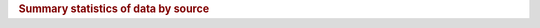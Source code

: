.. todo move tables into a unique document, and link to them here so that we can auto generate them in the future
.. todo make machine producable tables

.. _Summary of Metadata:

.. rubric:: Summary statistics of data by source

========  ==========  ===================  =================  =========  =========================  ====================================
source     no. bores   record start date    record end date     no. obs   average no. obs per site   no. sites more than one observation
========  ==========  ===================  =================  =========  =========================  ====================================
auk              265  1970-03-16           2023-05-01          438142                   1724.97                                   254
bop             4485  1983-02-03           2023-10-09          132636                   30.0014                                    27
ecan           13885  1900-01-10           2023-04-20          2334351                  169.009                                  8113
gdc              173  1973-03-07           2023-10-15          152600                   882.081                                   172
gwrc            3583  1955-02-06           2022-09-05          754359                   210.304                                   402
hbrc             377  1972-11-22           2023-09-06          35804                    119.746                                   298
hrc             4410  1900-01-01           2023-08-17          98213                    24.3705                                  2570
mdc             2963  1908-04-01           2022-11-25          308064                   104.041                                   102
nrc             3886  1903-03-04           2023-08-17          135910                   35.0826                                   145
nzgd           65110  1899-12-29           2024-01-24          122060                   1.87684                                   950
orc              110  1950-01-01           2023-12-04          99304                    1034.42                                    60
src             1076  1980-09-09           2023-11-04          155334                   144.362                                   641
tdc             2456  1900-01-01           2023-03-20          510705                   207.688                                  1252
trc             2365  1958-11-17           2023-12-04          45427                    75.4601                                   286
wcrc             216  1995-01-03           2024-01-09          2716                     12.5161                                    29
wrc             8058  1979-05-25           2023-02-17          130292                   16.3622                                  1448
========  ==========  ===================  =================  ========  =========================  ====================================

